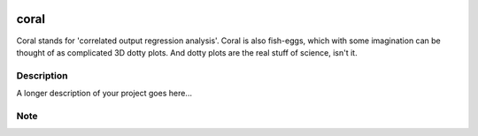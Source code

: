 .. image:: coralfig.svg
    :width: 200px
    :align: center
    :alt: coralfig

=====
coral
=====


Coral stands for 'correlated output regression analysis'. Coral is also fish-eggs, which with some imagination can be thought of as complicated 3D dotty plots. And dotty plots are the real stuff of science, isn't it. 


Description
===========

A longer description of your project goes here...


Note
====

